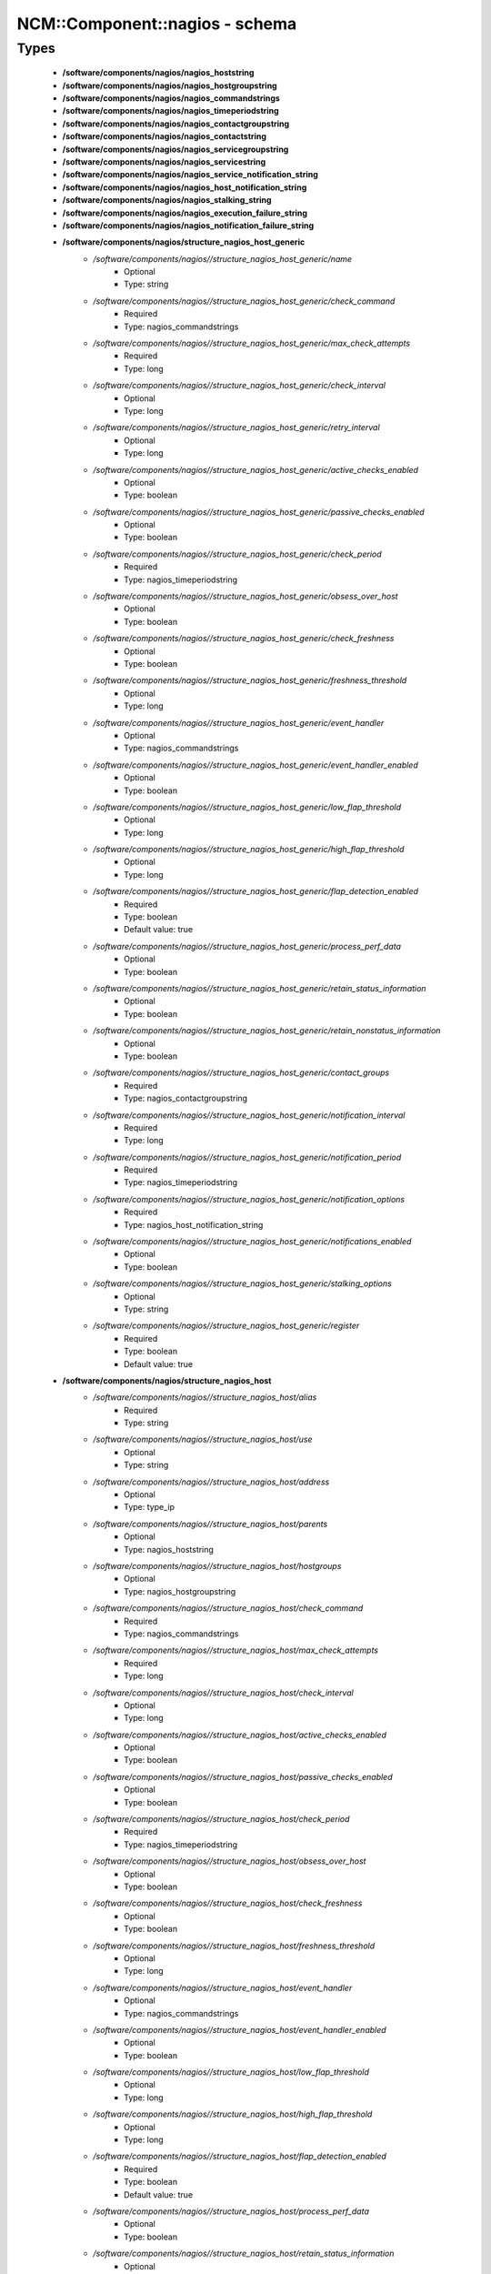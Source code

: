 #################################
NCM\::Component\::nagios - schema
#################################

Types
-----

 - **/software/components/nagios/nagios_hoststring**
 - **/software/components/nagios/nagios_hostgroupstring**
 - **/software/components/nagios/nagios_commandstrings**
 - **/software/components/nagios/nagios_timeperiodstring**
 - **/software/components/nagios/nagios_contactgroupstring**
 - **/software/components/nagios/nagios_contactstring**
 - **/software/components/nagios/nagios_servicegroupstring**
 - **/software/components/nagios/nagios_servicestring**
 - **/software/components/nagios/nagios_service_notification_string**
 - **/software/components/nagios/nagios_host_notification_string**
 - **/software/components/nagios/nagios_stalking_string**
 - **/software/components/nagios/nagios_execution_failure_string**
 - **/software/components/nagios/nagios_notification_failure_string**
 - **/software/components/nagios/structure_nagios_host_generic**
    - */software/components/nagios//structure_nagios_host_generic/name*
        - Optional
        - Type: string
    - */software/components/nagios//structure_nagios_host_generic/check_command*
        - Required
        - Type: nagios_commandstrings
    - */software/components/nagios//structure_nagios_host_generic/max_check_attempts*
        - Required
        - Type: long
    - */software/components/nagios//structure_nagios_host_generic/check_interval*
        - Optional
        - Type: long
    - */software/components/nagios//structure_nagios_host_generic/retry_interval*
        - Optional
        - Type: long
    - */software/components/nagios//structure_nagios_host_generic/active_checks_enabled*
        - Optional
        - Type: boolean
    - */software/components/nagios//structure_nagios_host_generic/passive_checks_enabled*
        - Optional
        - Type: boolean
    - */software/components/nagios//structure_nagios_host_generic/check_period*
        - Required
        - Type: nagios_timeperiodstring
    - */software/components/nagios//structure_nagios_host_generic/obsess_over_host*
        - Optional
        - Type: boolean
    - */software/components/nagios//structure_nagios_host_generic/check_freshness*
        - Optional
        - Type: boolean
    - */software/components/nagios//structure_nagios_host_generic/freshness_threshold*
        - Optional
        - Type: long
    - */software/components/nagios//structure_nagios_host_generic/event_handler*
        - Optional
        - Type: nagios_commandstrings
    - */software/components/nagios//structure_nagios_host_generic/event_handler_enabled*
        - Optional
        - Type: boolean
    - */software/components/nagios//structure_nagios_host_generic/low_flap_threshold*
        - Optional
        - Type: long
    - */software/components/nagios//structure_nagios_host_generic/high_flap_threshold*
        - Optional
        - Type: long
    - */software/components/nagios//structure_nagios_host_generic/flap_detection_enabled*
        - Required
        - Type: boolean
        - Default value: true
    - */software/components/nagios//structure_nagios_host_generic/process_perf_data*
        - Optional
        - Type: boolean
    - */software/components/nagios//structure_nagios_host_generic/retain_status_information*
        - Optional
        - Type: boolean
    - */software/components/nagios//structure_nagios_host_generic/retain_nonstatus_information*
        - Optional
        - Type: boolean
    - */software/components/nagios//structure_nagios_host_generic/contact_groups*
        - Required
        - Type: nagios_contactgroupstring
    - */software/components/nagios//structure_nagios_host_generic/notification_interval*
        - Required
        - Type: long
    - */software/components/nagios//structure_nagios_host_generic/notification_period*
        - Required
        - Type: nagios_timeperiodstring
    - */software/components/nagios//structure_nagios_host_generic/notification_options*
        - Required
        - Type: nagios_host_notification_string
    - */software/components/nagios//structure_nagios_host_generic/notifications_enabled*
        - Optional
        - Type: boolean
    - */software/components/nagios//structure_nagios_host_generic/stalking_options*
        - Optional
        - Type: string
    - */software/components/nagios//structure_nagios_host_generic/register*
        - Required
        - Type: boolean
        - Default value: true
 - **/software/components/nagios/structure_nagios_host**
    - */software/components/nagios//structure_nagios_host/alias*
        - Required
        - Type: string
    - */software/components/nagios//structure_nagios_host/use*
        - Optional
        - Type: string
    - */software/components/nagios//structure_nagios_host/address*
        - Optional
        - Type: type_ip
    - */software/components/nagios//structure_nagios_host/parents*
        - Optional
        - Type: nagios_hoststring
    - */software/components/nagios//structure_nagios_host/hostgroups*
        - Optional
        - Type: nagios_hostgroupstring
    - */software/components/nagios//structure_nagios_host/check_command*
        - Required
        - Type: nagios_commandstrings
    - */software/components/nagios//structure_nagios_host/max_check_attempts*
        - Required
        - Type: long
    - */software/components/nagios//structure_nagios_host/check_interval*
        - Optional
        - Type: long
    - */software/components/nagios//structure_nagios_host/active_checks_enabled*
        - Optional
        - Type: boolean
    - */software/components/nagios//structure_nagios_host/passive_checks_enabled*
        - Optional
        - Type: boolean
    - */software/components/nagios//structure_nagios_host/check_period*
        - Required
        - Type: nagios_timeperiodstring
    - */software/components/nagios//structure_nagios_host/obsess_over_host*
        - Optional
        - Type: boolean
    - */software/components/nagios//structure_nagios_host/check_freshness*
        - Optional
        - Type: boolean
    - */software/components/nagios//structure_nagios_host/freshness_threshold*
        - Optional
        - Type: long
    - */software/components/nagios//structure_nagios_host/event_handler*
        - Optional
        - Type: nagios_commandstrings
    - */software/components/nagios//structure_nagios_host/event_handler_enabled*
        - Optional
        - Type: boolean
    - */software/components/nagios//structure_nagios_host/low_flap_threshold*
        - Optional
        - Type: long
    - */software/components/nagios//structure_nagios_host/high_flap_threshold*
        - Optional
        - Type: long
    - */software/components/nagios//structure_nagios_host/flap_detection_enabled*
        - Required
        - Type: boolean
        - Default value: true
    - */software/components/nagios//structure_nagios_host/process_perf_data*
        - Optional
        - Type: boolean
    - */software/components/nagios//structure_nagios_host/retain_status_information*
        - Optional
        - Type: boolean
    - */software/components/nagios//structure_nagios_host/retain_nonstatus_information*
        - Optional
        - Type: boolean
    - */software/components/nagios//structure_nagios_host/contact_groups*
        - Required
        - Type: nagios_contactgroupstring
    - */software/components/nagios//structure_nagios_host/notification_interval*
        - Required
        - Type: long
    - */software/components/nagios//structure_nagios_host/notification_period*
        - Required
        - Type: nagios_timeperiodstring
    - */software/components/nagios//structure_nagios_host/notification_options*
        - Required
        - Type: nagios_host_notification_string
    - */software/components/nagios//structure_nagios_host/notifications_enabled*
        - Optional
        - Type: boolean
    - */software/components/nagios//structure_nagios_host/stalking_options*
        - Optional
        - Type: string
    - */software/components/nagios//structure_nagios_host/register*
        - Required
        - Type: boolean
        - Default value: true
    - */software/components/nagios//structure_nagios_host/action_url*
        - Optional
        - Type: string
 - **/software/components/nagios/structure_nagios_hostgroup**
    - */software/components/nagios//structure_nagios_hostgroup/alias*
        - Required
        - Type: string
    - */software/components/nagios//structure_nagios_hostgroup/members*
        - Optional
        - Type: nagios_hoststring
 - **/software/components/nagios/structure_nagios_hostdependency**
    - */software/components/nagios//structure_nagios_hostdependency/dependent_host_name*
        - Required
        - Type: nagios_hoststring
    - */software/components/nagios//structure_nagios_hostdependency/notification_failure_criteria*
        - Required
        - Type: nagios_host_notification_string
 - **/software/components/nagios/structure_nagios_service**
    - */software/components/nagios//structure_nagios_service/name*
        - Optional
        - Type: string
    - */software/components/nagios//structure_nagios_service/use*
        - Optional
        - Type: string
    - */software/components/nagios//structure_nagios_service/host_name*
        - Optional
        - Type: nagios_hoststring
    - */software/components/nagios//structure_nagios_service/hostgroup_name*
        - Optional
        - Type: nagios_hostgroupstring
    - */software/components/nagios//structure_nagios_service/servicegroups*
        - Optional
        - Type: nagios_servicegroupstring
    - */software/components/nagios//structure_nagios_service/is_volatile*
        - Optional
        - Type: boolean
    - */software/components/nagios//structure_nagios_service/check_command*
        - Optional
        - Type: nagios_commandstrings
    - */software/components/nagios//structure_nagios_service/max_check_attempts*
        - Required
        - Type: long
    - */software/components/nagios//structure_nagios_service/normal_check_interval*
        - Required
        - Type: long
    - */software/components/nagios//structure_nagios_service/retry_check_interval*
        - Required
        - Type: long
    - */software/components/nagios//structure_nagios_service/active_checks_enabled*
        - Optional
        - Type: boolean
    - */software/components/nagios//structure_nagios_service/passive_checks_enabled*
        - Optional
        - Type: boolean
    - */software/components/nagios//structure_nagios_service/check_period*
        - Optional
        - Type: nagios_timeperiodstring
    - */software/components/nagios//structure_nagios_service/parallelize_check*
        - Optional
        - Type: boolean
    - */software/components/nagios//structure_nagios_service/obsess_over_service*
        - Optional
        - Type: boolean
    - */software/components/nagios//structure_nagios_service/check_freshness*
        - Optional
        - Type: boolean
    - */software/components/nagios//structure_nagios_service/freshness_threshold*
        - Optional
        - Type: long
    - */software/components/nagios//structure_nagios_service/event_handler*
        - Optional
        - Type: nagios_commandstrings
    - */software/components/nagios//structure_nagios_service/event_handler_enabled*
        - Optional
        - Type: boolean
    - */software/components/nagios//structure_nagios_service/low_flap_threshold*
        - Optional
        - Type: long
    - */software/components/nagios//structure_nagios_service/high_flap_threshold*
        - Optional
        - Type: long
    - */software/components/nagios//structure_nagios_service/flap_detection_enabled*
        - Required
        - Type: boolean
        - Default value: true
    - */software/components/nagios//structure_nagios_service/process_perf_data*
        - Optional
        - Type: boolean
    - */software/components/nagios//structure_nagios_service/retain_status_information*
        - Optional
        - Type: boolean
    - */software/components/nagios//structure_nagios_service/retain_nonstatus_information*
        - Optional
        - Type: boolean
    - */software/components/nagios//structure_nagios_service/notification_interval*
        - Required
        - Type: long
    - */software/components/nagios//structure_nagios_service/notification_period*
        - Required
        - Type: nagios_timeperiodstring
    - */software/components/nagios//structure_nagios_service/notification_options*
        - Required
        - Type: nagios_service_notification_string
    - */software/components/nagios//structure_nagios_service/notifications_enabled*
        - Optional
        - Type: boolean
    - */software/components/nagios//structure_nagios_service/contact_groups*
        - Required
        - Type: nagios_contactgroupstring
    - */software/components/nagios//structure_nagios_service/stalking_options*
        - Optional
        - Type: nagios_stalking_string
    - */software/components/nagios//structure_nagios_service/register*
        - Required
        - Type: boolean
        - Default value: true
    - */software/components/nagios//structure_nagios_service/failure_prediction_enabled*
        - Optional
        - Type: boolean
    - */software/components/nagios//structure_nagios_service/action_url*
        - Optional
        - Type: string
 - **/software/components/nagios/structure_nagios_servicegroup**
    - */software/components/nagios//structure_nagios_servicegroup/alias*
        - Required
        - Type: string
    - */software/components/nagios//structure_nagios_servicegroup/members*
        - Optional
        - Type: nagios_servicestring
    - */software/components/nagios//structure_nagios_servicegroup/servicegroup_members*
        - Optional
        - Type: nagios_servicegroupstring
    - */software/components/nagios//structure_nagios_servicegroup/notes*
        - Optional
        - Type: string
    - */software/components/nagios//structure_nagios_servicegroup/notes_url*
        - Optional
        - Type: type_absoluteURI
    - */software/components/nagios//structure_nagios_servicegroup/action_url*
        - Optional
        - Type: type_absoluteURI
 - **/software/components/nagios/structure_nagios_servicedependency**
    - */software/components/nagios//structure_nagios_servicedependency/dependent_host_name*
        - Required
        - Type: nagios_hoststring
    - */software/components/nagios//structure_nagios_servicedependency/dependent_hostgroup_name*
        - Optional
        - Type: nagios_hostgroupstring
    - */software/components/nagios//structure_nagios_servicedependency/dependent_service_description*
        - Required
        - Type: nagios_servicestring
    - */software/components/nagios//structure_nagios_servicedependency/host_name*
        - Optional
        - Type: nagios_hoststring
    - */software/components/nagios//structure_nagios_servicedependency/hostgroup_name*
        - Optional
        - Type: nagios_hostgroupstring
    - */software/components/nagios//structure_nagios_servicedependency/service_description*
        - Required
        - Type: string
    - */software/components/nagios//structure_nagios_servicedependency/inherits_parent*
        - Optional
        - Type: boolean
    - */software/components/nagios//structure_nagios_servicedependency/execution_failure_criteria*
        - Optional
        - Type: nagios_execution_failure_string
    - */software/components/nagios//structure_nagios_servicedependency/notification_failure_criteria*
        - Optional
        - Type: nagios_notification_failure_string
    - */software/components/nagios//structure_nagios_servicedependency/dependency_period*
        - Optional
        - Type: nagios_timeperiodstring
 - **/software/components/nagios/structure_nagios_contact**
    - */software/components/nagios//structure_nagios_contact/alias*
        - Required
        - Type: string
    - */software/components/nagios//structure_nagios_contact/contactgroups*
        - Required
        - Type: nagios_contactgroupstring
    - */software/components/nagios//structure_nagios_contact/host_notification_period*
        - Required
        - Type: nagios_timeperiodstring
    - */software/components/nagios//structure_nagios_contact/service_notification_period*
        - Required
        - Type: nagios_timeperiodstring
    - */software/components/nagios//structure_nagios_contact/host_notification_options*
        - Required
        - Type: nagios_host_notification_string
    - */software/components/nagios//structure_nagios_contact/service_notification_options*
        - Required
        - Type: nagios_service_notification_string
    - */software/components/nagios//structure_nagios_contact/host_notification_commands*
        - Required
        - Type: nagios_commandstrings
    - */software/components/nagios//structure_nagios_contact/service_notification_commands*
        - Required
        - Type: nagios_commandstrings
    - */software/components/nagios//structure_nagios_contact/email*
        - Required
        - Type: string
    - */software/components/nagios//structure_nagios_contact/pager*
        - Required
        - Type: string
 - **/software/components/nagios/structure_nagios_contactgroup**
    - */software/components/nagios//structure_nagios_contactgroup/alias*
        - Required
        - Type: string
    - */software/components/nagios//structure_nagios_contactgroup/members*
        - Required
        - Type: nagios_contactstring
 - **/software/components/nagios/nagios_timerange**
 - **/software/components/nagios/structure_nagios_timeperiod**
    - */software/components/nagios//structure_nagios_timeperiod/alias*
        - Optional
        - Type: string
    - */software/components/nagios//structure_nagios_timeperiod/monday*
        - Optional
        - Type: nagios_timerange
    - */software/components/nagios//structure_nagios_timeperiod/tuesday*
        - Optional
        - Type: nagios_timerange
    - */software/components/nagios//structure_nagios_timeperiod/wednesday*
        - Optional
        - Type: nagios_timerange
    - */software/components/nagios//structure_nagios_timeperiod/thursday*
        - Optional
        - Type: nagios_timerange
    - */software/components/nagios//structure_nagios_timeperiod/friday*
        - Optional
        - Type: nagios_timerange
    - */software/components/nagios//structure_nagios_timeperiod/saturday*
        - Optional
        - Type: nagios_timerange
    - */software/components/nagios//structure_nagios_timeperiod/sunday*
        - Optional
        - Type: nagios_timerange
 - **/software/components/nagios/structure_nagios_serviceextinfo**
    - */software/components/nagios//structure_nagios_serviceextinfo/host_name*
        - Optional
        - Type: nagios_hoststring
    - */software/components/nagios//structure_nagios_serviceextinfo/service_description*
        - Required
        - Type: string
    - */software/components/nagios//structure_nagios_serviceextinfo/hostgroup_name*
        - Optional
        - Type: nagios_hostgroupstring
    - */software/components/nagios//structure_nagios_serviceextinfo/notes*
        - Optional
        - Type: string
    - */software/components/nagios//structure_nagios_serviceextinfo/notes_url*
        - Optional
        - Type: type_absoluteURI
    - */software/components/nagios//structure_nagios_serviceextinfo/action_url*
        - Optional
        - Type: type_absoluteURI
    - */software/components/nagios//structure_nagios_serviceextinfo/icon_image*
        - Optional
        - Type: string
    - */software/components/nagios//structure_nagios_serviceextinfo/icon_image_alt*
        - Optional
        - Type: string
 - **/software/components/nagios/structure_nagios_cgi_cfg**
    - */software/components/nagios//structure_nagios_cgi_cfg/physical_html_path*
        - Required
        - Type: string
        - Default value: /usr/share/nagios
    - */software/components/nagios//structure_nagios_cgi_cfg/url_html_path*
        - Required
        - Type: string
        - Default value: /nagios
    - */software/components/nagios//structure_nagios_cgi_cfg/show_context_help*
        - Required
        - Type: boolean
        - Default value: false
    - */software/components/nagios//structure_nagios_cgi_cfg/nagios_check_command*
        - Optional
        - Type: string
    - */software/components/nagios//structure_nagios_cgi_cfg/use_authentication*
        - Required
        - Type: boolean
        - Default value: true
    - */software/components/nagios//structure_nagios_cgi_cfg/default_user_name*
        - Optional
        - Type: string
    - */software/components/nagios//structure_nagios_cgi_cfg/authorized_for_system_information*
        - Optional
        - Type: string
    - */software/components/nagios//structure_nagios_cgi_cfg/authorized_for_configuration_information*
        - Optional
        - Type: string
    - */software/components/nagios//structure_nagios_cgi_cfg/authorized_for_system_commands*
        - Optional
        - Type: string
    - */software/components/nagios//structure_nagios_cgi_cfg/authorized_for_all_services*
        - Optional
        - Type: string
    - */software/components/nagios//structure_nagios_cgi_cfg/authorized_for_all_hosts*
        - Optional
        - Type: string
    - */software/components/nagios//structure_nagios_cgi_cfg/authorized_for_all_service_commands*
        - Optional
        - Type: string
    - */software/components/nagios//structure_nagios_cgi_cfg/authorized_for_all_host_commands*
        - Optional
        - Type: string
    - */software/components/nagios//structure_nagios_cgi_cfg/statusmap_background_image*
        - Optional
        - Type: string
    - */software/components/nagios//structure_nagios_cgi_cfg/default_statusmap_layout*
        - Required
        - Type: long
        - Default value: 5
    - */software/components/nagios//structure_nagios_cgi_cfg/default_statuswrl_layout*
        - Required
        - Type: long
        - Default value: 4
    - */software/components/nagios//structure_nagios_cgi_cfg/statuswrl_include*
        - Optional
        - Type: string
    - */software/components/nagios//structure_nagios_cgi_cfg/ping_syntax*
        - Required
        - Type: string
        - Default value: /bin/ping -n -U -c 5 $HOSTADDRESS$
    - */software/components/nagios//structure_nagios_cgi_cfg/refresh_rate*
        - Required
        - Type: long
        - Default value: 90
    - */software/components/nagios//structure_nagios_cgi_cfg/host_unreachable_sound*
        - Optional
        - Type: string
    - */software/components/nagios//structure_nagios_cgi_cfg/host_down_sound*
        - Optional
        - Type: string
    - */software/components/nagios//structure_nagios_cgi_cfg/service_critical_sound*
        - Optional
        - Type: string
    - */software/components/nagios//structure_nagios_cgi_cfg/service_warning_sound*
        - Optional
        - Type: string
    - */software/components/nagios//structure_nagios_cgi_cfg/service_unknown_sound*
        - Optional
        - Type: string
    - */software/components/nagios//structure_nagios_cgi_cfg/normal_sound*
        - Optional
        - Type: string
 - **/software/components/nagios/structure_nagios_nagios_cfg**
    - */software/components/nagios//structure_nagios_nagios_cfg/log_file*
        - Required
        - Type: string
        - Default value: /var/log/nagios/nagios.log
    - */software/components/nagios//structure_nagios_nagios_cfg/object_cache_file*
        - Required
        - Type: string
        - Default value: /var/log/nagios/objects.cache
    - */software/components/nagios//structure_nagios_nagios_cfg/resource_file*
        - Required
        - Type: string
        - Default value: /etc/nagios/resource.cfg
    - */software/components/nagios//structure_nagios_nagios_cfg/status_file*
        - Required
        - Type: string
        - Default value: /var/log/nagios/status.dat
    - */software/components/nagios//structure_nagios_nagios_cfg/nagios_user*
        - Required
        - Type: string
        - Default value: nagios
    - */software/components/nagios//structure_nagios_nagios_cfg/nagios_group*
        - Required
        - Type: string
        - Default value: nagios
    - */software/components/nagios//structure_nagios_nagios_cfg/check_external_commands*
        - Required
        - Type: boolean
        - Default value: false
    - */software/components/nagios//structure_nagios_nagios_cfg/command_check_interval*
        - Required
        - Type: long
    - */software/components/nagios//structure_nagios_nagios_cfg/command_file*
        - Required
        - Type: string
        - Default value: /var/log/nagios/rw/nagios.cmd
    - */software/components/nagios//structure_nagios_nagios_cfg/external_command_buffer_slots*
        - Required
        - Type: long
        - Default value: 4096
    - */software/components/nagios//structure_nagios_nagios_cfg/comment_file*
        - Required
        - Type: string
        - Default value: /var/log/nagios/comments.dat
    - */software/components/nagios//structure_nagios_nagios_cfg/downtime_file*
        - Required
        - Type: string
        - Default value: /var/log/nagios/downtime.dat
    - */software/components/nagios//structure_nagios_nagios_cfg/lock_file*
        - Required
        - Type: string
        - Default value: /var/run/nagios.pid
    - */software/components/nagios//structure_nagios_nagios_cfg/temp_file*
        - Required
        - Type: string
        - Default value: /var/log/nagios/nagios.tmp
    - */software/components/nagios//structure_nagios_nagios_cfg/event_broker_options*
        - Required
        - Type: long
    - */software/components/nagios//structure_nagios_nagios_cfg/log_rotation_method*
        - Required
        - Type: string
        - Default value: d
    - */software/components/nagios//structure_nagios_nagios_cfg/log_archive_path*
        - Required
        - Type: string
        - Default value: /var/log/nagios/archives
    - */software/components/nagios//structure_nagios_nagios_cfg/use_syslog*
        - Required
        - Type: boolean
        - Default value: true
    - */software/components/nagios//structure_nagios_nagios_cfg/log_notifications*
        - Required
        - Type: boolean
        - Default value: true
    - */software/components/nagios//structure_nagios_nagios_cfg/log_service_retries*
        - Required
        - Type: boolean
        - Default value: true
    - */software/components/nagios//structure_nagios_nagios_cfg/log_host_retries*
        - Required
        - Type: boolean
        - Default value: true
    - */software/components/nagios//structure_nagios_nagios_cfg/log_event_handlers*
        - Required
        - Type: boolean
        - Default value: true
    - */software/components/nagios//structure_nagios_nagios_cfg/log_initial_states*
        - Required
        - Type: boolean
        - Default value: false
    - */software/components/nagios//structure_nagios_nagios_cfg/log_external_commands*
        - Required
        - Type: boolean
        - Default value: true
    - */software/components/nagios//structure_nagios_nagios_cfg/log_passive_checks*
        - Required
        - Type: boolean
        - Default value: true
    - */software/components/nagios//structure_nagios_nagios_cfg/global_host_event_handler*
        - Optional
        - Type: string
    - */software/components/nagios//structure_nagios_nagios_cfg/service_inter_check_delay_method*
        - Required
        - Type: string
        - Default value: s
    - */software/components/nagios//structure_nagios_nagios_cfg/max_service_check_spread*
        - Required
        - Type: long
        - Default value: 30
    - */software/components/nagios//structure_nagios_nagios_cfg/service_interleave_factor*
        - Required
        - Type: string
        - Default value: s
    - */software/components/nagios//structure_nagios_nagios_cfg/host_inter_check_delay_method*
        - Required
        - Type: string
        - Default value: s
    - */software/components/nagios//structure_nagios_nagios_cfg/max_host_check_spread*
        - Required
        - Type: long
        - Default value: 30
    - */software/components/nagios//structure_nagios_nagios_cfg/max_concurrent_checks*
        - Required
        - Type: long
        - Default value: 0
    - */software/components/nagios//structure_nagios_nagios_cfg/service_reaper_frequency*
        - Required
        - Type: long
        - Default value: 10
    - */software/components/nagios//structure_nagios_nagios_cfg/check_result_reaper_frequency*
        - Optional
        - Type: long
    - */software/components/nagios//structure_nagios_nagios_cfg/max_check_result_reaper_time*
        - Optional
        - Type: long
    - */software/components/nagios//structure_nagios_nagios_cfg/check_result_buffer_slots*
        - Optional
        - Type: long
    - */software/components/nagios//structure_nagios_nagios_cfg/auto_reschedule_checks*
        - Required
        - Type: boolean
        - Default value: false
    - */software/components/nagios//structure_nagios_nagios_cfg/auto_rescheduling_interval*
        - Required
        - Type: long
        - Default value: 30
    - */software/components/nagios//structure_nagios_nagios_cfg/auto_rescheduling_window*
        - Required
        - Type: long
        - Default value: 180
    - */software/components/nagios//structure_nagios_nagios_cfg/sleep_time*
        - Required
        - Type: string
        - Default value: 0.25
    - */software/components/nagios//structure_nagios_nagios_cfg/service_check_timeout*
        - Required
        - Type: long
        - Default value: 40
    - */software/components/nagios//structure_nagios_nagios_cfg/host_check_timeout*
        - Required
        - Type: long
        - Default value: 20
    - */software/components/nagios//structure_nagios_nagios_cfg/event_handler_timeout*
        - Required
        - Type: long
        - Default value: 30
    - */software/components/nagios//structure_nagios_nagios_cfg/notification_timeout*
        - Required
        - Type: long
        - Default value: 30
    - */software/components/nagios//structure_nagios_nagios_cfg/ocsp_timeout*
        - Required
        - Type: long
        - Default value: 5
    - */software/components/nagios//structure_nagios_nagios_cfg/perfdata_timeout*
        - Required
        - Type: long
        - Default value: 5
    - */software/components/nagios//structure_nagios_nagios_cfg/retain_state_information*
        - Required
        - Type: boolean
        - Default value: true
    - */software/components/nagios//structure_nagios_nagios_cfg/state_retention_file*
        - Required
        - Type: string
        - Default value: /var/log/nagios/retention.dat
    - */software/components/nagios//structure_nagios_nagios_cfg/retention_update_interval*
        - Required
        - Type: long
        - Default value: 60
    - */software/components/nagios//structure_nagios_nagios_cfg/use_retained_program_state*
        - Required
        - Type: boolean
        - Default value: true
    - */software/components/nagios//structure_nagios_nagios_cfg/use_retained_scheduling_info*
        - Required
        - Type: boolean
        - Default value: false
    - */software/components/nagios//structure_nagios_nagios_cfg/interval_length*
        - Required
        - Type: long
        - Default value: 60
    - */software/components/nagios//structure_nagios_nagios_cfg/use_aggressive_host_checking*
        - Required
        - Type: boolean
        - Default value: false
    - */software/components/nagios//structure_nagios_nagios_cfg/execute_service_checks*
        - Required
        - Type: boolean
        - Default value: true
    - */software/components/nagios//structure_nagios_nagios_cfg/accept_passive_service_checks*
        - Required
        - Type: boolean
        - Default value: false
    - */software/components/nagios//structure_nagios_nagios_cfg/execute_host_checks*
        - Required
        - Type: boolean
        - Default value: true
    - */software/components/nagios//structure_nagios_nagios_cfg/accept_passive_host_checks*
        - Required
        - Type: boolean
        - Default value: true
    - */software/components/nagios//structure_nagios_nagios_cfg/enable_notifications*
        - Required
        - Type: boolean
        - Default value: true
    - */software/components/nagios//structure_nagios_nagios_cfg/enable_event_handlers*
        - Required
        - Type: boolean
        - Default value: true
    - */software/components/nagios//structure_nagios_nagios_cfg/process_performance_data*
        - Required
        - Type: boolean
        - Default value: true
    - */software/components/nagios//structure_nagios_nagios_cfg/service_perfdata_command*
        - Required
        - Type: nagios_commandstrings
    - */software/components/nagios//structure_nagios_nagios_cfg/host_perfdata_command*
        - Required
        - Type: nagios_commandstrings
    - */software/components/nagios//structure_nagios_nagios_cfg/host_perfdata_file*
        - Required
        - Type: string
        - Default value: /var/log/nagios/host-perf.dat
    - */software/components/nagios//structure_nagios_nagios_cfg/service_perfdata_file*
        - Required
        - Type: string
        - Default value: /var/log/nagios/service-perf.dat
    - */software/components/nagios//structure_nagios_nagios_cfg/host_perfdata_file_template*
        - Required
        - Type: string
        - Default value: [HOSTPERFDATA]	$TIMET$	$HOSTNAME$	$HOSTEXECUTIONTIME$	$HOSTOUTPUT$	$HOSTPERFDATA$
    - */software/components/nagios//structure_nagios_nagios_cfg/service_perfdata_file_template*
        - Required
        - Type: string
        - Default value: [SERVICEPERFDATA]	$TIMET$	$HOSTNAME$	$SERVICEDESC$	$SERVICEEXECUTIONTIME$	$SERVICELATENCY$	$SERVICEOUTPUT$	$SERVICEPERFDATA$
    - */software/components/nagios//structure_nagios_nagios_cfg/host_perfdata_file_mode*
        - Required
        - Type: string
        - Default value: a
    - */software/components/nagios//structure_nagios_nagios_cfg/service_perfdata_file_mode*
        - Required
        - Type: string
        - Default value: a
    - */software/components/nagios//structure_nagios_nagios_cfg/host_perfdata_file_processing_interval*
        - Required
        - Type: long
        - Default value: 0
    - */software/components/nagios//structure_nagios_nagios_cfg/service_perfdata_file_processing_interval*
        - Required
        - Type: long
        - Default value: 0
    - */software/components/nagios//structure_nagios_nagios_cfg/host_perfdata_file_processing_command*
        - Optional
        - Type: nagios_commandstrings
    - */software/components/nagios//structure_nagios_nagios_cfg/service_perfdata_file_processing_command*
        - Optional
        - Type: nagios_commandstrings
    - */software/components/nagios//structure_nagios_nagios_cfg/obsess_over_services*
        - Required
        - Type: boolean
        - Default value: false
    - */software/components/nagios//structure_nagios_nagios_cfg/check_for_orphaned_services*
        - Required
        - Type: boolean
        - Default value: true
    - */software/components/nagios//structure_nagios_nagios_cfg/check_service_freshness*
        - Required
        - Type: boolean
        - Default value: true
    - */software/components/nagios//structure_nagios_nagios_cfg/service_freshness_check_interval*
        - Required
        - Type: long
        - Default value: 60
    - */software/components/nagios//structure_nagios_nagios_cfg/check_host_freshness*
        - Required
        - Type: boolean
        - Default value: true
    - */software/components/nagios//structure_nagios_nagios_cfg/host_freshness_check_interval*
        - Required
        - Type: long
        - Default value: 60
    - */software/components/nagios//structure_nagios_nagios_cfg/aggregate_status_updates*
        - Required
        - Type: boolean
        - Default value: true
    - */software/components/nagios//structure_nagios_nagios_cfg/status_update_interval*
        - Required
        - Type: long
        - Default value: 30
    - */software/components/nagios//structure_nagios_nagios_cfg/enable_flap_detection*
        - Required
        - Type: boolean
        - Default value: true
    - */software/components/nagios//structure_nagios_nagios_cfg/low_service_flap_threshold*
        - Required
        - Type: long
        - Default value: 15
    - */software/components/nagios//structure_nagios_nagios_cfg/high_service_flap_threshold*
        - Required
        - Type: long
        - Default value: 25
    - */software/components/nagios//structure_nagios_nagios_cfg/low_host_flap_threshold*
        - Required
        - Type: long
        - Default value: 5
    - */software/components/nagios//structure_nagios_nagios_cfg/high_host_flap_threshold*
        - Required
        - Type: long
        - Default value: 20
    - */software/components/nagios//structure_nagios_nagios_cfg/date_format*
        - Required
        - Type: string
        - Default value: euro
    - */software/components/nagios//structure_nagios_nagios_cfg/p1_file*
        - Required
        - Type: string
        - Default value: /usr/bin/p1.pl
    - */software/components/nagios//structure_nagios_nagios_cfg/illegal_object_name_chars*
        - Required
        - Type: string
        - Default value: `~!$%^&*|'<>?,()"
    - */software/components/nagios//structure_nagios_nagios_cfg/illegal_macro_output_chars*
        - Required
        - Type: string
        - Default value: `~$^&|'<>"
    - */software/components/nagios//structure_nagios_nagios_cfg/use_regexp_matching*
        - Required
        - Type: boolean
        - Default value: true
    - */software/components/nagios//structure_nagios_nagios_cfg/use_true_regexp_matching*
        - Required
        - Type: boolean
        - Default value: false
    - */software/components/nagios//structure_nagios_nagios_cfg/admin_email*
        - Required
        - Type: string
        - Default value: nagios
    - */software/components/nagios//structure_nagios_nagios_cfg/admin_pager*
        - Required
        - Type: string
        - Default value: pagenagios
    - */software/components/nagios//structure_nagios_nagios_cfg/daemon_dumps_core*
        - Required
        - Type: boolean
        - Default value: false
    - */software/components/nagios//structure_nagios_nagios_cfg/check_result_path*
        - Optional
        - Type: string
    - */software/components/nagios//structure_nagios_nagios_cfg/precached_object_file*
        - Optional
        - Type: string
    - */software/components/nagios//structure_nagios_nagios_cfg/temp_path*
        - Optional
        - Type: string
    - */software/components/nagios//structure_nagios_nagios_cfg/retained_host_attribute_mask*
        - Optional
        - Type: long
    - */software/components/nagios//structure_nagios_nagios_cfg/retained_service_attribute_mask*
        - Optional
        - Type: long
    - */software/components/nagios//structure_nagios_nagios_cfg/retained_process_host_attribute_mask*
        - Optional
        - Type: long
    - */software/components/nagios//structure_nagios_nagios_cfg/retained_process_service_attribute_mask*
        - Optional
        - Type: long
    - */software/components/nagios//structure_nagios_nagios_cfg/retained_contact_host_attribute_mask*
        - Optional
        - Type: long
    - */software/components/nagios//structure_nagios_nagios_cfg/retained_contact_service_attribute_mask*
        - Optional
        - Type: long
    - */software/components/nagios//structure_nagios_nagios_cfg/max_check_result_file_age*
        - Optional
        - Type: long
    - */software/components/nagios//structure_nagios_nagios_cfg/translate_passive_host_checks*
        - Optional
        - Type: boolean
    - */software/components/nagios//structure_nagios_nagios_cfg/passive_host_checks_are_soft*
        - Optional
        - Type: boolean
    - */software/components/nagios//structure_nagios_nagios_cfg/enable_predictive_host_dependency_checks*
        - Optional
        - Type: boolean
    - */software/components/nagios//structure_nagios_nagios_cfg/enable_predictive_service_dependency_checks*
        - Optional
        - Type: boolean
    - */software/components/nagios//structure_nagios_nagios_cfg/cached_host_check_horizon*
        - Optional
        - Type: long
    - */software/components/nagios//structure_nagios_nagios_cfg/cached_service_check_horizon*
        - Optional
        - Type: long
    - */software/components/nagios//structure_nagios_nagios_cfg/use_large_installation_tweaks*
        - Optional
        - Type: boolean
    - */software/components/nagios//structure_nagios_nagios_cfg/free_child_process_memory*
        - Optional
        - Type: boolean
    - */software/components/nagios//structure_nagios_nagios_cfg/child_processes_fork_twice*
        - Optional
        - Type: boolean
    - */software/components/nagios//structure_nagios_nagios_cfg/enable_environment_macros*
        - Optional
        - Type: boolean
    - */software/components/nagios//structure_nagios_nagios_cfg/soft_state_dependencies*
        - Optional
        - Type: boolean
    - */software/components/nagios//structure_nagios_nagios_cfg/ochp_timeout*
        - Optional
        - Type: long
    - */software/components/nagios//structure_nagios_nagios_cfg/ochp_command*
        - Optional
        - Type: string
    - */software/components/nagios//structure_nagios_nagios_cfg/use_timezone*
        - Optional
        - Type: string
    - */software/components/nagios//structure_nagios_nagios_cfg/broker_module*
        - Optional
        - Type: string
    - */software/components/nagios//structure_nagios_nagios_cfg/debug_file*
        - Optional
        - Type: string
    - */software/components/nagios//structure_nagios_nagios_cfg/debug_level*
        - Optional
        - Type: long
    - */software/components/nagios//structure_nagios_nagios_cfg/debug_verbosity*
        - Optional
        - Type: long
        - Range: 0..2
    - */software/components/nagios//structure_nagios_nagios_cfg/max_debug_file_size*
        - Optional
        - Type: long
    - */software/components/nagios//structure_nagios_nagios_cfg/ocsp_command*
        - Optional
        - Type: string
 - **/software/components/nagios/structure_nagios_service_list**
 - **/software/components/nagios/structure_component_nagios**
    - */software/components/nagios//structure_component_nagios/hosts*
        - Required
        - Type: structure_nagios_host
    - */software/components/nagios//structure_component_nagios/hosts_generic*
        - Optional
        - Type: structure_nagios_host_generic
    - */software/components/nagios//structure_component_nagios/hostgroups*
        - Optional
        - Type: structure_nagios_hostgroup
    - */software/components/nagios//structure_component_nagios/hostdependencies*
        - Optional
        - Type: structure_nagios_hostdependency
    - */software/components/nagios//structure_component_nagios/services*
        - Required
        - Type: structure_nagios_service_list
    - */software/components/nagios//structure_component_nagios/servicegroups*
        - Optional
        - Type: structure_nagios_servicegroup
    - */software/components/nagios//structure_component_nagios/general*
        - Required
        - Type: structure_nagios_nagios_cfg
    - */software/components/nagios//structure_component_nagios/cgi*
        - Optional
        - Type: structure_nagios_cgi_cfg
    - */software/components/nagios//structure_component_nagios/serviceextinfo*
        - Optional
        - Type: structure_nagios_serviceextinfo
    - */software/components/nagios//structure_component_nagios/servicedependencies*
        - Optional
        - Type: structure_nagios_servicedependency
    - */software/components/nagios//structure_component_nagios/timeperiods*
        - Required
        - Type: structure_nagios_timeperiod
    - */software/components/nagios//structure_component_nagios/contacts*
        - Required
        - Type: structure_nagios_contact
    - */software/components/nagios//structure_component_nagios/contactgroups*
        - Required
        - Type: structure_nagios_contactgroup
    - */software/components/nagios//structure_component_nagios/commands*
        - Required
        - Type: string
    - */software/components/nagios//structure_component_nagios/macros*
        - Optional
        - Type: string
    - */software/components/nagios//structure_component_nagios/external_files*
        - Optional
        - Type: string
    - */software/components/nagios//structure_component_nagios/external_dirs*
        - Optional
        - Type: string
